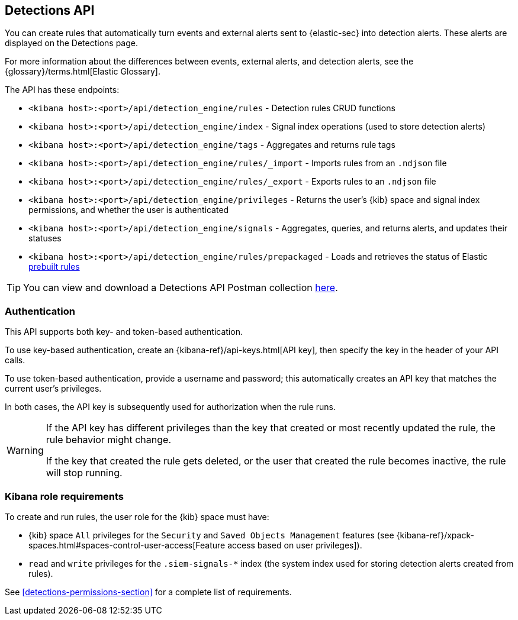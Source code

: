 [[rule-api-overview]]
[role="xpack"]
== Detections API

You can create rules that automatically turn events and external alerts sent to
{elastic-sec} into detection alerts. These alerts are displayed on the Detections
page.

For more information about the differences between events,
external alerts, and detection alerts, see the
{glossary}/terms.html[Elastic Glossary].

The API has these endpoints:

* `<kibana host>:<port>/api/detection_engine/rules` - Detection rules CRUD functions
* `<kibana host>:<port>/api/detection_engine/index` - Signal index operations
(used to store detection alerts)
* `<kibana host>:<port>/api/detection_engine/tags` - Aggregates and returns rule
tags
* `<kibana host>:<port>/api/detection_engine/rules/_import` - Imports rules from an
`.ndjson` file
* `<kibana host>:<port>/api/detection_engine/rules/_export` - Exports rules to an
`.ndjson` file
* `<kibana host>:<port>/api/detection_engine/privileges` - Returns the user's
{kib} space and signal index permissions, and whether the user is authenticated
* `<kibana host>:<port>/api/detection_engine/signals` - Aggregates, queries, and
returns alerts, and updates their statuses
* `<kibana host>:<port>/api/detection_engine/rules/prepackaged` - Loads and retrieves
the status of Elastic <<prebuilt-rules, prebuilt rules>>

TIP: You can view and download a Detections API Postman collection
https://github.com/elastic/examples/tree/master/Security%20Analytics/SIEM-examples/Detections-API[here].

[float]
=== Authentication
This API supports both key- and token-based authentication.

To use key-based authentication, create an {kibana-ref}/api-keys.html[API key], then specify the key in the header of your API calls.

To use token-based authentication, provide a username and password; this automatically creates an API key that matches the current user's privileges.

In both cases, the API key is subsequently used for authorization when the rule runs.

[WARNING]
====
If the API key has different privileges than the key that created or most recently updated the rule, the rule behavior might change.

If the key that created the rule gets deleted, or the user that created the rule becomes inactive, the rule will stop running.
====

[float]
=== Kibana role requirements

To create and run rules, the user role for the {kib} space must have:

* {kib} space `All` privileges for the `Security` and `Saved Objects Management`
features (see
{kibana-ref}/xpack-spaces.html#spaces-control-user-access[Feature access based on user privileges]).
* `read` and `write` privileges for the `.siem-signals-*` index (the system index
used for storing detection alerts created from rules).



See <<detections-permissions-section>> for a complete list of requirements.
